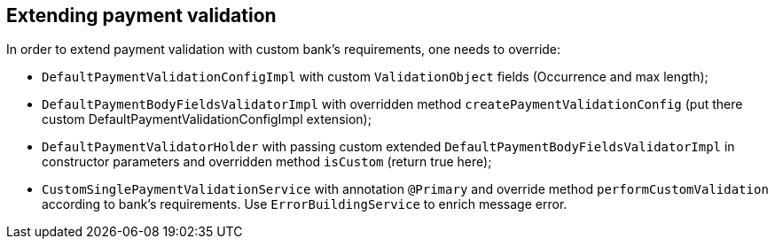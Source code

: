 == Extending payment validation

In order to extend payment validation with custom bank's requirements, one needs to override:

- `DefaultPaymentValidationConfigImpl` with custom `ValidationObject` fields (Occurrence and max length);
- `DefaultPaymentBodyFieldsValidatorImpl` with overridden method `createPaymentValidationConfig` (put there custom DefaultPaymentValidationConfigImpl extension);
- `DefaultPaymentValidatorHolder` with passing custom extended `DefaultPaymentBodyFieldsValidatorImpl` in constructor parameters and overridden method `isCustom` (return true here);
- `CustomSinglePaymentValidationService` with annotation `@Primary` and override method `performCustomValidation` according to bank's requirements. Use
`ErrorBuildingService` to enrich message error.
